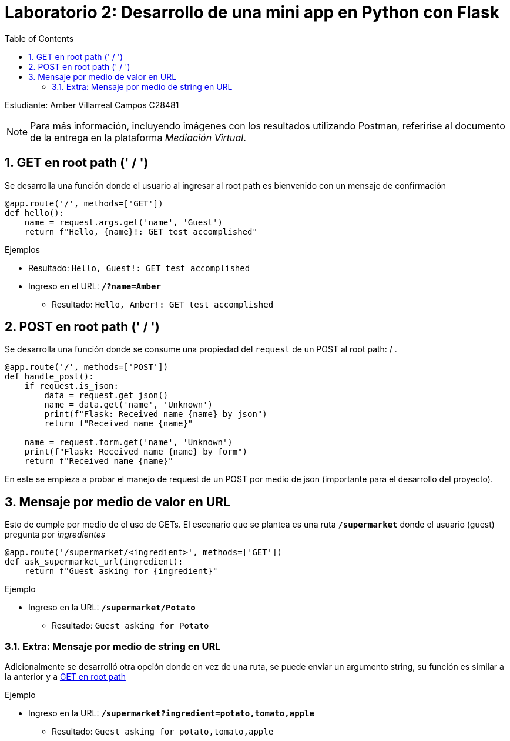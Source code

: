 = Laboratorio 2: Desarrollo de una mini app en Python con Flask
:experimental:
:nofooter:
:source-highlighter: pygments
:sectnums:
:stem: latexmath
:toc: auto
:toclevels: 2
:xrefstyle: short

Estudiante: Amber Villarreal Campos C28481

[NOTE]
Para más información, incluyendo imágenes con los resultados utilizando Postman, referirise al documento de la entrega en la plataforma _Mediación Virtual_.

[[get-root]]
== GET en root path (' / ')
Se desarrolla una función donde el usuario al ingresar al root path es bienvenido con un mensaje de confirmación
``` python
@app.route('/', methods=['GET'])
def hello():
    name = request.args.get('name', 'Guest')
    return f"Hello, {name}!: GET test accomplished"
```
.Ejemplos
* Resultado: `Hello, Guest!: GET test accomplished`
* Ingreso en el URL: `*/?name=Amber*`
** Resultado: `Hello, Amber!: GET test accomplished`

== POST en root path (' / ')
Se desarrolla una función donde se consume una propiedad del `request` de un POST al root path: / .
``` python
@app.route('/', methods=['POST'])
def handle_post():
    if request.is_json:
        data = request.get_json()
        name = data.get('name', 'Unknown')
        print(f"Flask: Received name {name} by json")
        return f"Received name {name}"
    
    name = request.form.get('name', 'Unknown')
    print(f"Flask: Received name {name} by form")
    return f"Received name {name}"
```
En este se empieza a probar el manejo de request de un POST por medio de json (importante para el desarrollo del proyecto).

== Mensaje por medio de valor en URL
Esto de cumple por medio de el uso de GETs. El escenario que se plantea es una ruta `*/supermarket*` donde el usuario (guest) pregunta por _ingredientes_
``` python
@app.route('/supermarket/<ingredient>', methods=['GET'])
def ask_supermarket_url(ingredient):
    return f"Guest asking for {ingredient}"
```
.Ejemplo
* Ingreso en la URL: `*/supermarket/Potato*`
** Resultado: `Guest asking for Potato`

=== Extra: Mensaje por medio de string en URL
Adicionalmente se desarrolló otra opción donde en vez de una ruta, se puede enviar un argumento string, su función es similar a la anterior y a <<get-root,GET en root path>>

.Ejemplo
* Ingreso en la URL: `*/supermarket?ingredient=potato,tomato,apple*`
** Resultado: `Guest asking for potato,tomato,apple`
